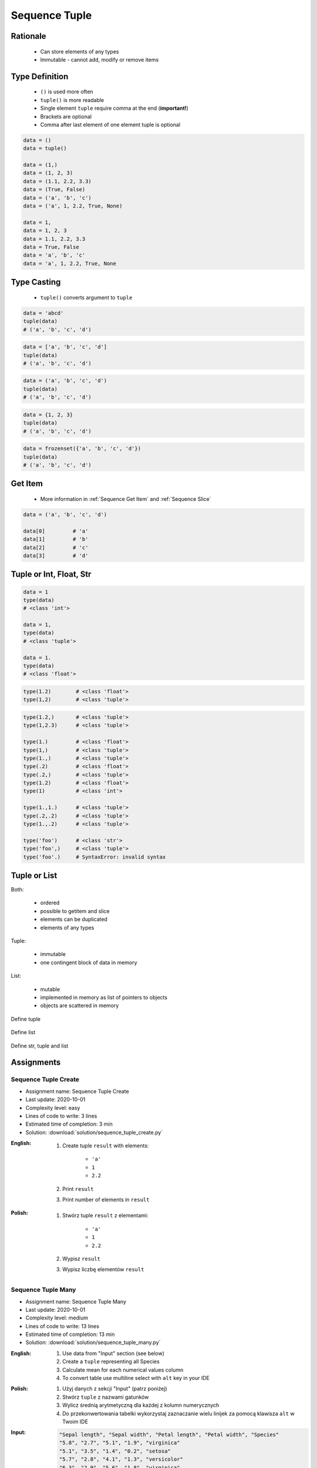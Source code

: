 .. _Sequence Tuple:

**************
Sequence Tuple
**************


Rationale
=========
.. highlights::
    * Can store elements of any types
    * Immutable - cannot add, modify or remove items


Type Definition
===============
.. highlights::
    * ``()`` is used more often
    * ``tuple()`` is more readable
    * Single element ``tuple`` require comma at the end (**important!**)
    * Brackets are optional
    * Comma after last element of one element tuple is optional

.. code-block:: python

    data = ()
    data = tuple()

    data = (1,)
    data = (1, 2, 3)
    data = (1.1, 2.2, 3.3)
    data = (True, False)
    data = ('a', 'b', 'c')
    data = ('a', 1, 2.2, True, None)

    data = 1,
    data = 1, 2, 3
    data = 1.1, 2.2, 3.3
    data = True, False
    data = 'a', 'b', 'c'
    data = 'a', 1, 2.2, True, None


Type Casting
============
.. highlights::
    * ``tuple()`` converts argument to ``tuple``

.. code-block:: python

    data = 'abcd'
    tuple(data)
    # ('a', 'b', 'c', 'd')

.. code-block:: python

    data = ['a', 'b', 'c', 'd']
    tuple(data)
    # ('a', 'b', 'c', 'd')

.. code-block:: python

    data = ('a', 'b', 'c', 'd')
    tuple(data)
    # ('a', 'b', 'c', 'd')

.. code-block:: python

    data = {1, 2, 3}
    tuple(data)
    # ('a', 'b', 'c', 'd')

.. code-block:: python

    data = frozenset({'a', 'b', 'c', 'd'})
    tuple(data)
    # ('a', 'b', 'c', 'd')


Get Item
========
.. highlights::
    * More information in :ref:`Sequence Get Item` and :ref:`Sequence Slice`

.. code-block:: python

    data = ('a', 'b', 'c', 'd')

    data[0]         # 'a'
    data[1]         # 'b'
    data[2]         # 'c'
    data[3]         # 'd'


Tuple or Int, Float, Str
=========================
.. code-block:: python

    data = 1
    type(data)
    # <class 'int'>

    data = 1,
    type(data)
    # <class 'tuple'>

    data = 1.
    type(data)
    # <class 'float'>

.. code-block:: python

    type(1.2)        # <class 'float'>
    type(1,2)        # <class 'tuple'>

.. code-block:: python

    type(1.2,)       # <class 'tuple'>
    type(1,2.3)      # <class 'tuple'>

    type(1.)         # <class 'float'>
    type(1,)         # <class 'tuple'>
    type(1.,)        # <class 'tuple'>
    type(.2)         # <class 'float'>
    type(.2,)        # <class 'tuple'>
    type(1.2)        # <class 'float'>
    type(1)          # <class 'int'>

    type(1.,1.)      # <class 'tuple'>
    type(.2,.2)      # <class 'tuple'>
    type(1.,.2)      # <class 'tuple'>

    type('foo')      # <class 'str'>
    type('foo',)     # <class 'tuple'>
    type('foo'.)     # SyntaxError: invalid syntax


Tuple or List
=============
Both:

    * ordered
    * possible to getitem and slice
    * elements can be duplicated
    * elements of any types

Tuple:

    * immutable
    * one contingent block of data in memory

List:

    * mutable
    * implemented in memory as list of pointers to objects
    * objects are scattered in memory

.. figure:: img/memory-tuple.png
    :align: center
    :scale: 50%

    Define tuple

.. figure:: img/memory-list.png
    :align: center
    :scale: 50%

    Define list

.. figure:: img/memory-all.png
    :align: center
    :scale: 50%

    Define str, tuple and list


Assignments
===========

Sequence Tuple Create
---------------------
* Assignment name: Sequence Tuple Create
* Last update: 2020-10-01
* Complexity level: easy
* Lines of code to write: 3 lines
* Estimated time of completion: 3 min
* Solution: :download:`solution/sequence_tuple_create.py`

:English:
    #. Create tuple ``result`` with elements:

        * ``'a'``
        * ``1``
        * ``2.2``

    #. Print ``result``
    #. Print number of elements in ``result``

:Polish:
    #. Stwórz tuple ``result`` z elementami:

        * ``'a'``
        * ``1``
        * ``2.2``

    #. Wypisz ``result``
    #. Wypisz liczbę elementów ``result``

Sequence Tuple Many
-------------------
* Assignment name: Sequence Tuple Many
* Last update: 2020-10-01
* Complexity level: medium
* Lines of code to write: 13 lines
* Estimated time of completion: 13 min
* Solution: :download:`solution/sequence_tuple_many.py`

:English:
    #. Use data from "Input" section (see below)
    #. Create a ``tuple`` representing all Species
    #. Calculate mean for each numerical values column
    #. To convert table use multiline select with ``alt`` key in your IDE

:Polish:
    #. Użyj danych z sekcji "Input" (patrz poniżej)
    #. Stwórz ``tuple`` z nazwami gatunków
    #. Wylicz średnią arytmetyczną dla każdej z kolumn numerycznych
    #. Do przekonwertowania tabelki wykorzystaj zaznaczanie wielu linijek za pomocą klawisza ``alt`` w Twoim IDE

:Input:
    .. code-block:: text

        "Sepal length", "Sepal width", "Petal length", "Petal width", "Species"
        "5.8", "2.7", "5.1", "1.9", "virginica"
        "5.1", "3.5", "1.4", "0.2", "setosa"
        "5.7", "2.8", "4.1", "1.3", "versicolor"
        "6.3", "2.9", "5.6", "1.8", "virginica"
        "6.4", "3.2", "4.5", "1.5", "versicolor"
        "4.7", "3.2", "1.3", "0.2", "setosa"
        "7.0", "3.2", "4.7", "1.4", "versicolor"
        "7.6", "3.0", "6.6", "2.1", "virginica"
        "4.9", "3.0", "1.4", "0.2", "setosa"
        "4.9", "2.5", "4.5", "1.7", "virginica"
        "7.1", "3.0", "5.9", "2.1", "virginica"

:The whys and wherefores:
    * Defining ``tuple``
    * Learning IDE features

:Hints:
    * ``mean = sum(...) / len(...)``
